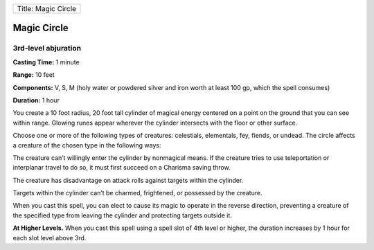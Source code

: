 +-----------------------+
| Title: Magic Circle   |
+-----------------------+

Magic Circle
------------

3rd-level abjuration
^^^^^^^^^^^^^^^^^^^^

**Casting Time:** 1 minute

**Range:** 10 feet

**Components:** V, S, M (holy water or powdered silver and iron worth at
least 100 gp, which the spell consumes)

**Duration:** 1 hour

You create a 10 foot radius, 20 foot tall cylinder of magical energy
centered on a point on the ground that you can see within range. Glowing
runes appear wherever the cylinder intersects with the floor or other
surface.

Choose one or more of the following types of creatures: celestials,
elementals, fey, fiends, or undead. The circle affects a creature of the
chosen type in the following ways:

The creature can’t willingly enter the cylinder by nonmagical means. If
the creature tries to use teleportation or interplanar travel to do so,
it must first succeed on a Charisma saving throw.

The creature has disadvantage on attack rolls against targets within the
cylinder.

Targets within the cylinder can’t be charmed, frightened, or possessed
by the creature.

When you cast this spell, you can elect to cause its magic to operate in
the reverse direction, preventing a creature of the specified type from
leaving the cylinder and protecting targets outside it.

**At Higher Levels.** When you cast this spell using a spell slot of 4th
level or higher, the duration increases by 1 hour for each slot level
above 3rd.
